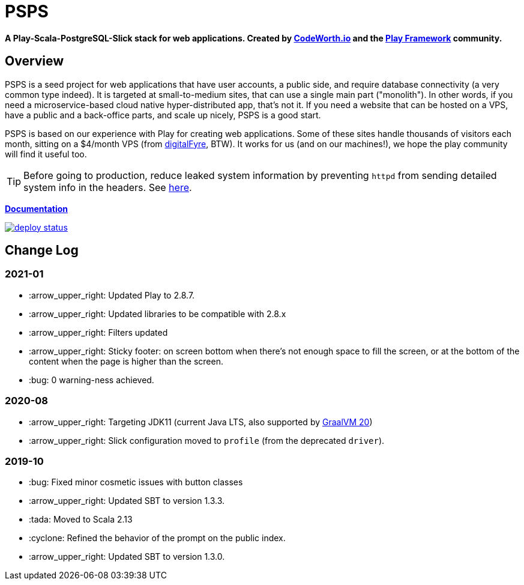 ifndef::env-github[:icons: font]
ifdef::env-github[]
:status:
:outfilesuffix: .adoc
:caution-caption: :fire:
:important-caption: :exclamation:
:note-caption: :page_with_curl:
:tip-caption: :bulb:
:warning-caption: :warning:
endif::[]

= PSPS

**A Play-Scala-PostgreSQL-Slick stack for web applications. Created by http://codeworth.io[CodeWorth.io] and the http://playframework.com[Play Framework] community.**

== Overview

PSPS is a seed project for web applications that have user accounts, a public side, and require database connectivity (a very common type indeed). It is targeted at small-to-medium sites, that can use a single main part ("monolith"). In other words, if you need a microservice-based cloud native hyper-distributed app, that's not it. If you need a website that can be hosted on a VPS, have a public and a back-office parts, and scale up nicely, PSPS is a good start.

PSPS is based on our experience with Play for creating web applications. Some of these sites handle thousands of visitors each month, sitting on a $4/month VPS (from https://manage.digitalfyre.com/aff.php?aff=24[digitalFyre], BTW). It works for us (and on our machines!), we hope the play community will find it useful too.

[TIP]
Before going to production, reduce leaked system information by preventing `httpd` from sending detailed system info in the headers. See https://www.tecmint.com/hide-apache-web-server-version-information/[here].

**https://psps-play-app.netlify.com/[Documentation]**

image::https://api.netlify.com/api/v1/badges/fb260db4-9c0f-45d3-8759-02d76d9b015a/deploy-status[link="https://app.netlify.com/sites/psps-play-app/deploys"]


== Change Log

=== 2021-01

* :arrow_upper_right: Updated Play to 2.8.7.
* :arrow_upper_right: Updated libraries to be compatible with 2.8.x
* :arrow_upper_right: Filters updated
* :arrow_upper_right: Sticky footer: on screen bottom when there's not enough space to fill the screen, or at the bottom of the content when the page is higher than the screen.
* :bug: 0 warning-ness achieved.

=== 2020-08
* :arrow_upper_right: Targeting JDK11 (current Java LTS, also supported by https://www.graalvm.org[GraalVM 20])
* :arrow_upper_right: Slick configuration moved to `profile` (from the deprecated `driver`).

=== 2019-10
* :bug: Fixed minor cosmetic issues with button classes
* :arrow_upper_right: Updated SBT to version 1.3.3.
* :tada: Moved to Scala 2.13
* :cyclone: Refined the behavior of the prompt on the public index.
* :arrow_upper_right: Updated SBT to version 1.3.0.
